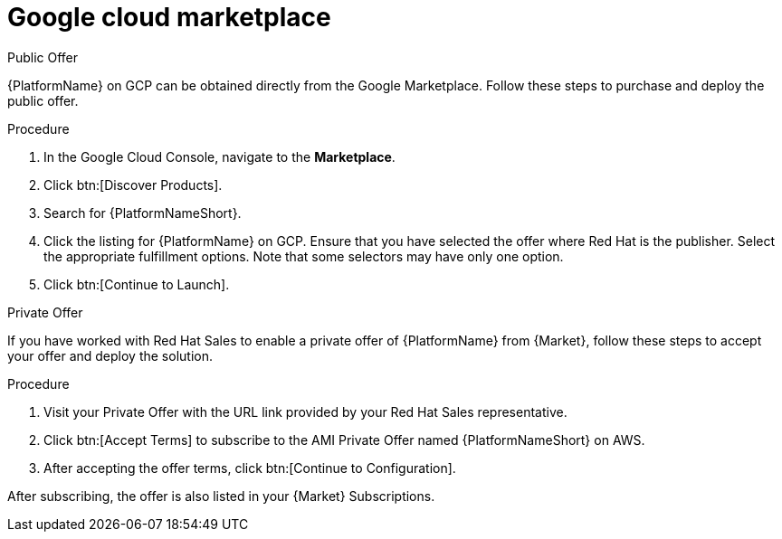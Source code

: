 [id="proc-gcp-marketplace"]

= Google cloud marketplace

.Public Offer
{PlatformName} on GCP can be obtained directly from the Google Marketplace.
Follow these steps to purchase and deploy the public offer.

.Procedure

. In the Google Cloud Console, navigate to the *Marketplace*.
. Click btn:[Discover Products].
. Search for {PlatformNameShort}.
. Click the listing for {PlatformName} on GCP.
Ensure that you have selected the offer where Red Hat is the publisher.
//. Click btn:[Continue to Subscribe].
//. Click btn:[Continue to Configuration].
Select the appropriate fulfillment options.
Note that some selectors may have only one option.
. Click btn:[Continue to Launch].

.Private Offer
If you have worked with Red Hat Sales to enable a private offer of {PlatformName} from {Market}, follow these steps to accept your offer and deploy the solution.

.Procedure
. Visit your Private Offer with the URL link provided by your Red Hat Sales representative.
. Click btn:[Accept Terms] to subscribe to the AMI Private Offer named {PlatformNameShort} on AWS.
. After accepting the offer terms, click btn:[Continue to Configuration].
[Note]
====
After subscribing, the offer is also listed in your {Market} Subscriptions. 
====
